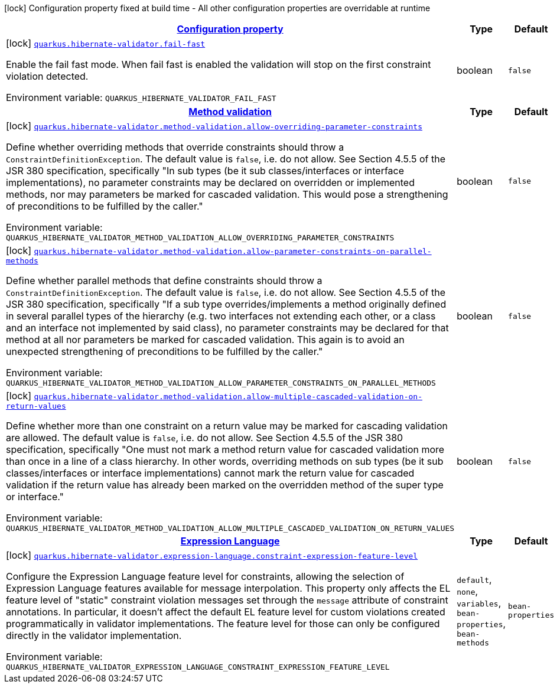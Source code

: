 
:summaryTableId: quarkus-hibernate-validator
[.configuration-legend]
icon:lock[title=Fixed at build time] Configuration property fixed at build time - All other configuration properties are overridable at runtime
[.configuration-reference.searchable, cols="80,.^10,.^10"]
|===

h|[[quarkus-hibernate-validator_configuration]]link:#quarkus-hibernate-validator_configuration[Configuration property]

h|Type
h|Default

a|icon:lock[title=Fixed at build time] [[quarkus-hibernate-validator_quarkus.hibernate-validator.fail-fast]]`link:#quarkus-hibernate-validator_quarkus.hibernate-validator.fail-fast[quarkus.hibernate-validator.fail-fast]`

[.description]
--
Enable the fail fast mode. When fail fast is enabled the validation will stop on the first constraint violation detected.

Environment variable: `+++QUARKUS_HIBERNATE_VALIDATOR_FAIL_FAST+++`
--|boolean 
|`false`


h|[[quarkus-hibernate-validator_quarkus.hibernate-validator.method-validation-method-validation]]link:#quarkus-hibernate-validator_quarkus.hibernate-validator.method-validation-method-validation[Method validation]

h|Type
h|Default

a|icon:lock[title=Fixed at build time] [[quarkus-hibernate-validator_quarkus.hibernate-validator.method-validation.allow-overriding-parameter-constraints]]`link:#quarkus-hibernate-validator_quarkus.hibernate-validator.method-validation.allow-overriding-parameter-constraints[quarkus.hibernate-validator.method-validation.allow-overriding-parameter-constraints]`

[.description]
--
Define whether overriding methods that override constraints should throw a `ConstraintDefinitionException`. The default value is `false`, i.e. do not allow. 
 See Section 4.5.5 of the JSR 380 specification, specifically "In sub types (be it sub classes/interfaces or interface implementations), no parameter constraints may be declared on overridden or implemented methods, nor may parameters be marked for cascaded validation. This would pose a strengthening of preconditions to be fulfilled by the caller."

Environment variable: `+++QUARKUS_HIBERNATE_VALIDATOR_METHOD_VALIDATION_ALLOW_OVERRIDING_PARAMETER_CONSTRAINTS+++`
--|boolean 
|`false`


a|icon:lock[title=Fixed at build time] [[quarkus-hibernate-validator_quarkus.hibernate-validator.method-validation.allow-parameter-constraints-on-parallel-methods]]`link:#quarkus-hibernate-validator_quarkus.hibernate-validator.method-validation.allow-parameter-constraints-on-parallel-methods[quarkus.hibernate-validator.method-validation.allow-parameter-constraints-on-parallel-methods]`

[.description]
--
Define whether parallel methods that define constraints should throw a `ConstraintDefinitionException`. The default value is `false`, i.e. do not allow. 
 See Section 4.5.5 of the JSR 380 specification, specifically "If a sub type overrides/implements a method originally defined in several parallel types of the hierarchy (e.g. two interfaces not extending each other, or a class and an interface not implemented by said class), no parameter constraints may be declared for that method at all nor parameters be marked for cascaded validation. This again is to avoid an unexpected strengthening of preconditions to be fulfilled by the caller."

Environment variable: `+++QUARKUS_HIBERNATE_VALIDATOR_METHOD_VALIDATION_ALLOW_PARAMETER_CONSTRAINTS_ON_PARALLEL_METHODS+++`
--|boolean 
|`false`


a|icon:lock[title=Fixed at build time] [[quarkus-hibernate-validator_quarkus.hibernate-validator.method-validation.allow-multiple-cascaded-validation-on-return-values]]`link:#quarkus-hibernate-validator_quarkus.hibernate-validator.method-validation.allow-multiple-cascaded-validation-on-return-values[quarkus.hibernate-validator.method-validation.allow-multiple-cascaded-validation-on-return-values]`

[.description]
--
Define whether more than one constraint on a return value may be marked for cascading validation are allowed. The default value is `false`, i.e. do not allow. 
 See Section 4.5.5 of the JSR 380 specification, specifically "One must not mark a method return value for cascaded validation more than once in a line of a class hierarchy. In other words, overriding methods on sub types (be it sub classes/interfaces or interface implementations) cannot mark the return value for cascaded validation if the return value has already been marked on the overridden method of the super type or interface."

Environment variable: `+++QUARKUS_HIBERNATE_VALIDATOR_METHOD_VALIDATION_ALLOW_MULTIPLE_CASCADED_VALIDATION_ON_RETURN_VALUES+++`
--|boolean 
|`false`


h|[[quarkus-hibernate-validator_quarkus.hibernate-validator.expression-language-expression-language]]link:#quarkus-hibernate-validator_quarkus.hibernate-validator.expression-language-expression-language[Expression Language]

h|Type
h|Default

a|icon:lock[title=Fixed at build time] [[quarkus-hibernate-validator_quarkus.hibernate-validator.expression-language.constraint-expression-feature-level]]`link:#quarkus-hibernate-validator_quarkus.hibernate-validator.expression-language.constraint-expression-feature-level[quarkus.hibernate-validator.expression-language.constraint-expression-feature-level]`

[.description]
--
Configure the Expression Language feature level for constraints, allowing the selection of Expression Language features available for message interpolation. 
 This property only affects the EL feature level of "static" constraint violation messages set through the `message` attribute of constraint annotations. 
 In particular, it doesn't affect the default EL feature level for custom violations created programmatically in validator implementations. The feature level for those can only be configured directly in the validator implementation.

Environment variable: `+++QUARKUS_HIBERNATE_VALIDATOR_EXPRESSION_LANGUAGE_CONSTRAINT_EXPRESSION_FEATURE_LEVEL+++`
-- a|
`default`, `none`, `variables`, `bean-properties`, `bean-methods` 
|`bean-properties`

|===